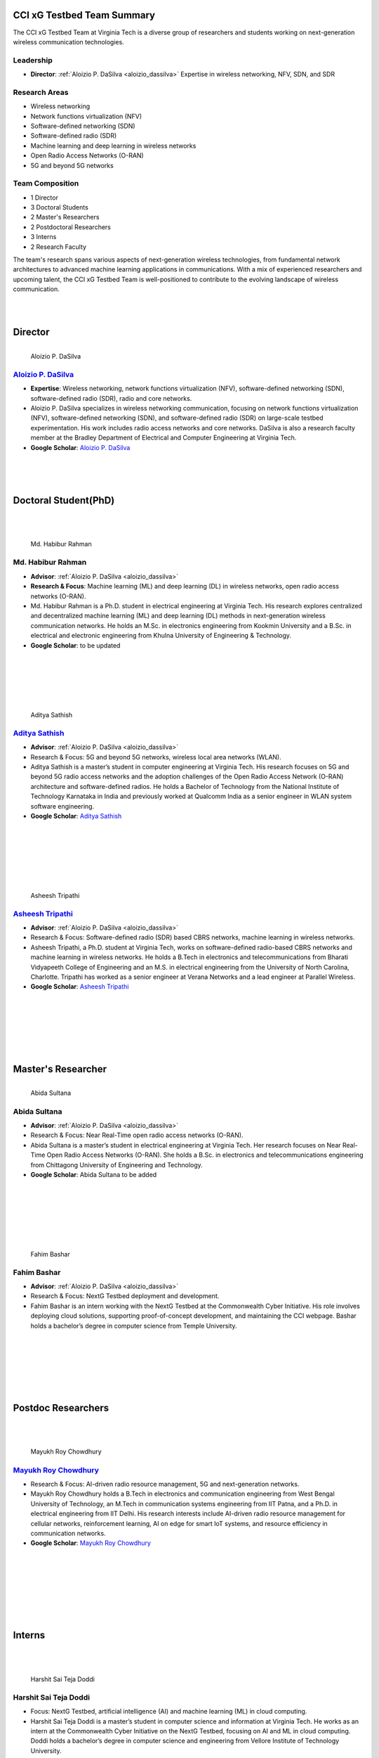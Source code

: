 CCI xG Testbed Team Summary
===========================

The CCI xG Testbed Team at Virginia Tech is a diverse group of researchers and students working on next-generation wireless communication technologies.

Leadership
----------
- **Director**: :ref:`Aloizio P. DaSilva <aloizio_dassilva>`
  Expertise in wireless networking, NFV, SDN, and SDR

Research Areas
--------------
- Wireless networking
- Network functions virtualization (NFV)
- Software-defined networking (SDN)
- Software-defined radio (SDR)
- Machine learning and deep learning in wireless networks
- Open Radio Access Networks (O-RAN)
- 5G and beyond 5G networks

Team Composition
----------------
- 1 Director
- 3 Doctoral Students
- 2 Master's Researchers
- 2 Postdoctoral Researchers
- 3 Interns
- 2 Research Faculty

The team's research spans various aspects of next-generation wireless technologies, from fundamental network architectures to advanced machine learning applications in communications. With a mix of experienced researchers and upcoming talent, the CCI xG Testbed Team is well-positioned to contribute to the evolving landscape of wireless communication.

|
|

Director
========
.. _`aloizio_dassilva`:

.. figure:: _static/aloizio.jpg
   :alt: Aloizio P. DaSilva
   :align: left
   :width: 200px

   Aloizio P. DaSilva

`Aloizio P. DaSilva <https://cyberinitiative.org/research/researcher-directory/silva-aloizio-pereira-da.html>`_
---------------------------------------------------------------------------------------------------------------

- **Expertise**: Wireless networking, network functions virtualization (NFV), software-defined networking (SDN), software-defined radio (SDR), radio and core networks.
- Aloizio P. DaSilva specializes in wireless networking communication, focusing on network functions virtualization (NFV), software-defined networking (SDN), and software-defined radio (SDR) on large-scale testbed experimentation. His work includes radio access networks and core networks. DaSilva is also a research faculty member at the Bradley Department of Electrical and Computer Engineering at Virginia Tech.

- **Google Scholar**: `Aloizio P. DaSilva <https://scholar.google.com/citations?user=Q62LeewAAAAJ&hl=fr>`_

.. clear::


|
|
|

**Doctoral Student(PhD)**
================================
|
|

.. figure:: _static/habibur_rahman.jpg
   :alt: Md. Habibur Rahman
   :align: left
   :width: 200px

   Md. Habibur Rahman

**Md. Habibur Rahman**
-----------------------
- **Advisor**: :ref:`Aloizio P. DaSilva <aloizio_dassilva>`
- **Research & Focus**: Machine learning (ML) and deep learning (DL) in wireless networks, open radio access networks (O-RAN).
- Md. Habibur Rahman is a Ph.D. student in electrical engineering at Virginia Tech. His research explores centralized and decentralized machine learning (ML) and deep learning (DL) methods in next-generation wireless communication networks. He holds an M.Sc. in electronics engineering from Kookmin University and a B.Sc. in electrical and electronic engineering from Khulna University of Engineering & Technology.
- **Google Scholar**: to be updated
|
|
|
|
|


.. figure:: _static/aditya.jpg
   :alt: Aditya Sathish
   :align: left
   :width: 200px

   Aditya Sathish

`Aditya Sathish <https://scholar.google.com/citations?user=_DI_jTsAAAAJ&hl=en>`_
------------------
- **Advisor**: :ref:`Aloizio P. DaSilva <aloizio_dassilva>`
- Research & Focus: 5G and beyond 5G networks, wireless local area networks (WLAN).
- Aditya Sathish is a master’s student in computer engineering at Virginia Tech. His research focuses on 5G and beyond 5G radio access networks and the adoption challenges of the Open Radio Access Network (O-RAN) architecture and software-defined radios. He holds a Bachelor of Technology from the National Institute of Technology Karnataka in India and previously worked at Qualcomm India as a senior engineer in WLAN system software engineering.
- **Google Scholar**: `Aditya Sathish <https://scholar.google.com/citations?user=_DI_jTsAAAAJ&hl=en>`_

|
|
|
|
|
|



.. figure:: _static/asheesh.jpg
   :alt: Asheesh Tripathi
   :align: left
   :width: 200px

   Asheesh Tripathi

`Asheesh Tripathi <https://scholar.google.com/citations?user=fcRTl7kAAAAJ&hl=en>`_
--------------------------------------------------------------------------------
- **Advisor**: :ref:`Aloizio P. DaSilva <aloizio_dassilva>`
- Research & Focus: Software-defined radio (SDR) based CBRS networks, machine learning in wireless networks.
- Asheesh Tripathi, a Ph.D. student at Virginia Tech, works on software-defined radio-based CBRS networks and machine learning in wireless networks. He holds a B.Tech in electronics and telecommunications from Bharati Vidyapeeth College of Engineering and an M.S. in electrical engineering from the University of North Carolina, Charlotte. Tripathi has worked as a senior engineer at Verana Networks and a lead engineer at Parallel Wireless.
- **Google Scholar**: `Asheesh Tripathi <https://scholar.google.com/citations?user=fcRTl7kAAAAJ&hl=en>`_

|
|
|
|
|
|


Master's Researcher
===================

.. figure:: _static/abida.jpg
   :alt: Abida Sultana
   :align: left
   :width: 200px

   Abida Sultana

**Abida Sultana**
------------------
- **Advisor**: :ref:`Aloizio P. DaSilva <aloizio_dassilva>`
- Research & Focus: Near Real-Time open radio access networks (O-RAN).
- Abida Sultana is a master’s student in electrical engineering at Virginia Tech. Her research focuses on Near Real-Time Open Radio Access Networks (O-RAN). She holds a B.Sc. in electronics and telecommunications engineering from Chittagong University of Engineering and Technology.
- **Google Scholar**: Abida Sultana to be added

|
|
|
|
|
|

.. figure:: _static/fahim-bashar-testbed-team.jpg
   :alt: Rohit Kumar
   :align: left
   :width: 200px

   Fahim Bashar
**Fahim Bashar**
----------------
- **Advisor**: :ref:`Aloizio P. DaSilva <aloizio_dassilva>`
- Research & Focus: NextG Testbed deployment and development.
- Fahim Bashar is an intern working with the NextG Testbed at the Commonwealth Cyber Initiative. His role involves deploying cloud solutions, supporting proof-of-concept development, and maintaining the CCI webpage. Bashar holds a bachelor’s degree in computer science from Temple University.

|
|
|
|
|
|

Postdoc Researchers
===================
|
|

.. figure:: _static/mayukh.jpg
   :alt: Mayukh Roy Chowdhury
   :align: left
   :width: 200px

   Mayukh Roy Chowdhury
`Mayukh Roy Chowdhury <https://scholar.google.com/citations?user=sr3_Ct4AAAAJ&hl=en>`_
---------------------------------------------------------------------------------------

- Research & Focus: AI-driven radio resource management, 5G and next-generation networks.
- Mayukh Roy Chowdhury holds a B.Tech in electronics and communication engineering from West Bengal University of Technology, an M.Tech in communication systems engineering from IIT Patna, and a Ph.D. in electrical engineering from IIT Delhi. His research interests include AI-driven radio resource management for cellular networks, reinforcement learning, AI on edge for smart IoT systems, and resource efficiency in communication networks.
- **Google Scholar**: `Mayukh Roy Chowdhury <https://sites.google.com/view/mayukh-roy-chowdhury/>`_
|
|
|
|
|
|
|


**Interns**
===========
|
|

.. figure:: _static/harshit_sai_teja.jpg
   :alt: Harshit Sai Teja Doddi
   :align: left
   :width: 200px

   Harshit Sai Teja Doddi

**Harshit Sai Teja Doddi**
--------------------------

- Focus: NextG Testbed, artificial intelligence (AI) and machine learning (ML) in cloud computing.
- Harshit Sai Teja Doddi is a master’s student in computer science and information at Virginia Tech. He works as an intern at the Commonwealth Cyber Initiative on the NextG Testbed, focusing on AI and ML in cloud computing. Doddi holds a bachelor’s degree in computer science and engineering from Vellore Institute of Technology University.

|
|
|
|
|
|
|



**Kshitij Narvekar**
----------------

- Research & Focus: Artificial intelligence and machine learning in cloud platforms.
- Kshitij Narvekar is a master's student in Computer Science at Virginia Tech and a research intern at the Commonwealth Cyber Initiative (CCI). He has experience in cloud engineering and healthcare technology from his work at Blazeclan Technologies. Kshitij holds multiple AWS certifications and applies his technical expertise to research projects integrating AI and ML in cloud environments.
|
|
|
|
|
|


.. figure:: _static/Abhi.jpg
   :alt: Rohit Kumar
   :align: left
   :width: 200px

   Abhimanyu Bhagwati
**Abhimanyu Bhagwati**
----------------


- Research & Focus: NextG Testbed deployment and development.
- Abhimanyu Bhagwati is an intern working with the NextG Testbed at the Commonwealth Cyber Initiative. His role involves deploying cloud solutions, supporting proof-of-concept development, and maintaining the CCI webpage.
|
|
|
|
|
|



**Research Faculty**
=====================
|
|

.. figure:: _static/jacek-kibilda-cci-researcher.jpg
   :alt: Jacek Kibilda
   :align: left
   :width: 200px

   Jacek Kibilda

`Jacek Kibilda <https://jacekkibilda.wordpress.com/>`_
------------------------------------------------------

- Research & Focus: Modeling and technology design for next-generation mobile networks.
- Jacek Kibilda is a Research Associate Professor with the Commonwealth Cyber Initiative and the Bradley Department of Electrical and Computer Engineering at Virginia Tech. His research focuses on modeling and technology design for next-generation mobile networks using stochastic geometry, AI, optimization, and computer modeling.
- **Google Scholar**: `Jacek Kibilda <https://scholar.google.com/citations?user=obwKxOoAAAAJ&hl=en&oi=ao>`_
|
|
|
|
|
|



.. figure:: _static/joao-santos-cci-researcher.jpg
   :alt: Joao Santos
   :align: left
   :width: 200px

   Joao Santos
`Joao Santos <https://cyberinitiative.org/research/researcher-directory/santos-joao.html>`_
--------------------------------------------------------------------------------------------

- Research & Focus: 5G Testbed and AI Assurance, software-defined radio (SDR) systems, software-defined networking (SDN) integration.
- Joao Santos is a 5G Testbed and AI Assurance Researcher with the Commonwealth Cyber Initiative at Virginia Tech. His work includes developing software-defined radio systems, implementing radio virtualization mechanisms, and integrating SDR with SDN for programmable end-to-end communication networks.
- **Google Scholar**: `Joao Santos <https://scholar.google.com/citations?user=N4C64eQAAAAJ&hl=demo>`_
|
|
|
|
|
|


Alumni and Former Students
==========================

.. figure:: _static/souradeep.jpg
   :alt: Souradeep Deb
   :align: left
   :width: 200px

   `Souradeep Deb <https://scholar.google.com/citations?user=4hCPcvoAAAAJ&hl=en>`_

.. figure:: _static/jaswanth_sai_reddy.jpg
   :alt: Jaswanth Sai Reddy
   :align: left
   :width: 200px

   Jaswanth Sai Reddy

|
|
|
|
|
|
|
|
|

For more information, visit the `CCI xG Testbed Team page <https://ccixgtestbed.org/cci-xg-testbed-team.html>`_.
